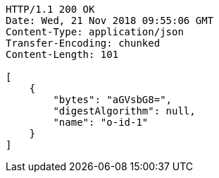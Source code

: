 [source,http,options="nowrap"]
----
HTTP/1.1 200 OK
Date: Wed, 21 Nov 2018 09:55:06 GMT
Content-Type: application/json
Transfer-Encoding: chunked
Content-Length: 101

[
    {
        "bytes": "aGVsbG8=",
        "digestAlgorithm": null,
        "name": "o-id-1"
    }
]
----